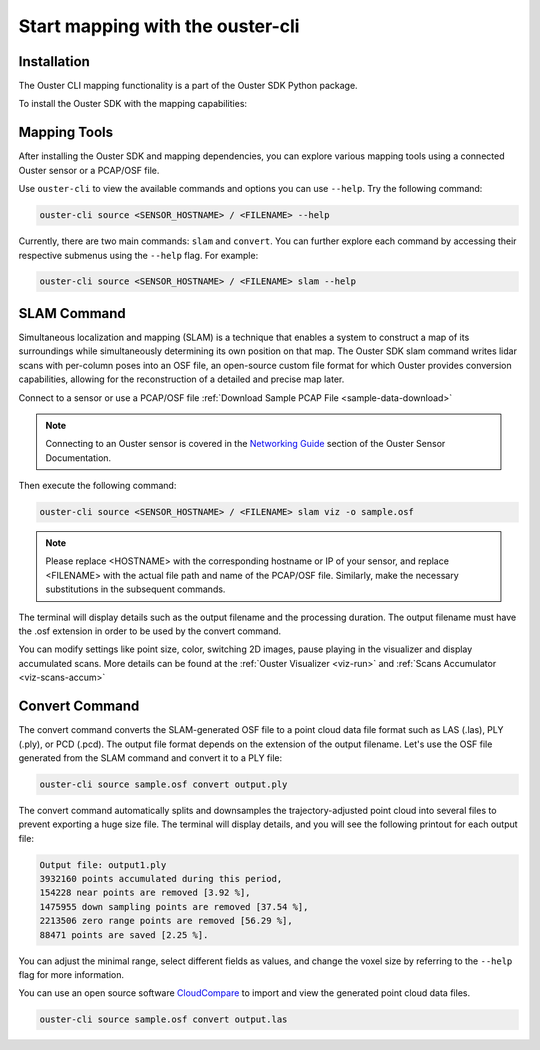 Start mapping with the ouster-cli
=================================


Installation
------------
The Ouster CLI mapping functionality is a part of the Ouster SDK Python
package.

To install the Ouster SDK with the mapping capabilities:

.. tabs::

    .. code-tab:: console Linux/macOS

        $ python3 install ouster-sdk

    .. code-tab:: powershell Windows x64

        PS > py -3 install ouster-sdk


Mapping Tools
-------------

After installing the Ouster SDK and mapping dependencies, you can explore various mapping tools
using a connected Ouster sensor or a PCAP/OSF file.

Use ``ouster-cli`` to view the available commands and options you can use ``--help``. Try the
following command:

.. code:: bash

        ouster-cli source <SENSOR_HOSTNAME> / <FILENAME> --help

Currently, there are two main commands: ``slam`` and ``convert``. You can further explore each
command by accessing their respective submenus using the ``--help`` flag. For example:

.. code:: bash

        ouster-cli source <SENSOR_HOSTNAME> / <FILENAME> slam --help


SLAM Command
------------
Simultaneous localization and mapping (SLAM) is a technique that enables a system to construct
a map of its surroundings while simultaneously determining its own position on that map.
The Ouster SDK slam command writes lidar scans with per-column poses into an OSF file, an open-source
custom file format for which Ouster provides conversion capabilities, allowing for the
reconstruction of a detailed and precise map later.

Connect to a sensor or use a PCAP/OSF file :ref:`Download Sample PCAP File <sample-data-download>`

.. note::

        Connecting to an Ouster sensor is covered in the `Networking Guide`_ section of the Ouster
        Sensor Documentation.

Then execute the following command:

.. code:: bash

        ouster-cli source <SENSOR_HOSTNAME> / <FILENAME> slam viz -o sample.osf

.. note::

        Please replace <HOSTNAME> with the corresponding hostname or IP of your sensor, and replace
        <FILENAME> with the actual file path and name of the PCAP/OSF file. Similarly, make the
        necessary substitutions in the subsequent commands.

The terminal will display details such as the output filename and the processing duration. The
output filename must have the .osf extension in order to be used by the convert command.

You can modify settings like point size, color, switching 2D images, pause playing in the
visualizer and display accumulated scans. More details can be found at the
:ref:`Ouster Visualizer <viz-run>` and :ref:`Scans Accumulator <viz-scans-accum>`


Convert Command
---------------
The convert command converts the SLAM-generated OSF file to a point cloud data file
format such as LAS (.las), PLY (.ply), or PCD (.pcd). The output file format depends on the
extension of the output filename. Let's use the OSF file generated from the SLAM command and convert
it to a PLY file:

.. code:: bash

        ouster-cli source sample.osf convert output.ply

The convert command automatically splits and downsamples the trajectory-adjusted point cloud into
several files to prevent exporting a huge size file. The terminal will display details, and you will
see the following printout for each output file:

.. code:: bash

        Output file: output1.ply
        3932160 points accumulated during this period,
        154228 near points are removed [3.92 %],
        1475955 down sampling points are removed [37.54 %],
        2213506 zero range points are removed [56.29 %],
        88471 points are saved [2.25 %].

You can adjust the minimal range, select different fields as values, and change the voxel size by
referring to the ``--help`` flag for more information.

You can use an open source software `CloudCompare`_ to import and view the generated point cloud
data files.


.. code:: bash

        ouster-cli source sample.osf convert output.las


.. _Networking Guide: https://static.ouster.dev/sensor-docs/image_route1/image_route3/networking_guide/networking_guide.html

.. _CloudCompare: https://www.cloudcompare.org/
